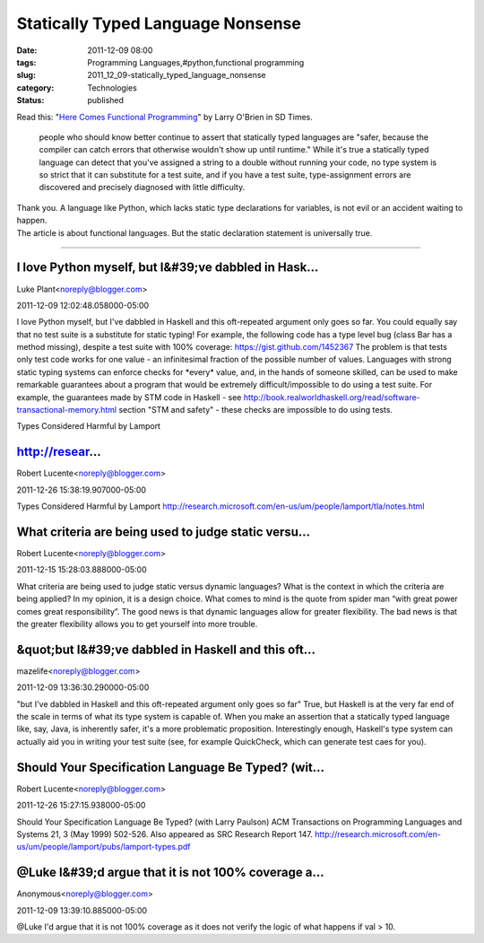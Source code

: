 Statically Typed Language Nonsense
==================================

:date: 2011-12-09 08:00
:tags: Programming Languages,#python,functional programming
:slug: 2011_12_09-statically_typed_language_nonsense
:category: Technologies
:status: published

| Read this: "`Here Comes Functional
  Programming <http://www.sdtimes.com/l/36103>`__" by Larry O'Brien in
  SD Times.

   people who should know better continue to assert that statically
   typed languages are "safer, because the compiler can catch errors
   that otherwise wouldn't show up until runtime." While it's true a
   statically typed language can detect that you've assigned a string to
   a double without running your code, no type system is so strict that
   it can substitute for a test suite, and if you have a test suite,
   type-assignment errors are discovered and precisely diagnosed with
   little difficulty.

| Thank you.   A language like Python, which lacks static type
  declarations for variables, is not evil or an accident waiting to
  happen.
| The article is about functional languages.  But the static declaration
  statement is universally true.



-----

I love Python myself, but I&#39;ve dabbled in Hask...
-----------------------------------------------------

Luke Plant<noreply@blogger.com>

2011-12-09 12:02:48.058000-05:00

I love Python myself, but I've dabbled in Haskell and this oft-repeated
argument only goes so far. You could equally say that no test suite is a
substitute for static typing!
For example, the following code has a type level bug (class Bar has a
method missing), despite a test suite with 100% coverage:
https://gist.github.com/1452367
The problem is that tests only test code works for one value - an
infinitesimal fraction of the possible number of values. Languages with
strong static typing systems can enforce checks for \*every\* value,
and, in the hands of someone skilled, can be used to make remarkable
guarantees about a program that would be extremely difficult/impossible
to do using a test suite.
For example, the guarantees made by STM code in Haskell - see
http://book.realworldhaskell.org/read/software-transactional-memory.html
section "STM and safety" - these checks are impossible to do using
tests.


Types Considered Harmful by Lamport

http://resear...
-----------------------------------------------------

Robert Lucente<noreply@blogger.com>

2011-12-26 15:38:19.907000-05:00

Types Considered Harmful by Lamport
http://research.microsoft.com/en-us/um/people/lamport/tla/notes.html


What criteria are being used to judge static versu...
-----------------------------------------------------

Robert Lucente<noreply@blogger.com>

2011-12-15 15:28:03.888000-05:00

What criteria are being used to judge static versus dynamic languages?
What is the context in which the criteria are being applied?
In my opinion, it is a design choice. What comes to mind is the quote
from spider man “with great power comes great responsibility”. The good
news is that dynamic languages allow for greater flexibility. The bad
news is that the greater flexibility allows you to get yourself into
more trouble.


&quot;but I&#39;ve dabbled in Haskell and this oft...
-----------------------------------------------------

mazelife<noreply@blogger.com>

2011-12-09 13:36:30.290000-05:00

"but I've dabbled in Haskell and this oft-repeated argument only goes so
far"
True, but Haskell is at the very far end of the scale in terms of what
its type system is capable of. When you make an assertion that a
statically typed language like, say, Java, is inherently safer, it's a
more problematic proposition.
Interestingly enough, Haskell's type system can actually aid you in
writing your test suite (see, for example QuickCheck, which can generate
test caes for you).


Should Your Specification Language Be Typed?  (wit...
-----------------------------------------------------

Robert Lucente<noreply@blogger.com>

2011-12-26 15:27:15.938000-05:00

Should Your Specification Language Be Typed? (with Larry Paulson)
ACM Transactions on Programming Languages and Systems 21, 3 (May 1999)
502-526. Also appeared as SRC Research Report 147.
http://research.microsoft.com/en-us/um/people/lamport/pubs/lamport-types.pdf


@Luke I&#39;d argue that it is not 100% coverage a...
-----------------------------------------------------

Anonymous<noreply@blogger.com>

2011-12-09 13:39:10.885000-05:00

@Luke I'd argue that it is not 100% coverage as it does not verify the
logic of what happens if val > 10.





